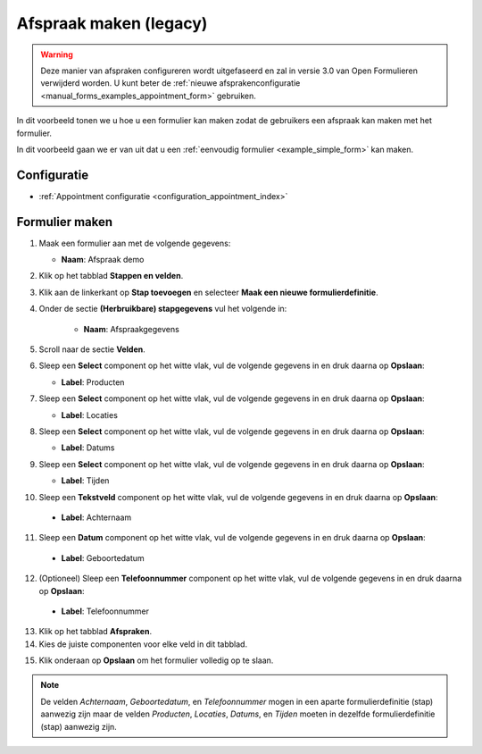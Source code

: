 =======================
Afspraak maken (legacy)
=======================

.. warning:: Deze manier van afspraken configureren wordt uitgefaseerd en zal in versie
   3.0 van Open Formulieren verwijderd worden. U kunt beter de
   :ref:`nieuwe afsprakenconfiguratie <manual_forms_examples_appointment_form>` gebruiken.

In dit voorbeeld tonen we u hoe u een formulier kan maken zodat de gebruikers een afspraak
kan maken met het formulier.

In dit voorbeeld gaan we er van uit dat u een
:ref:`eenvoudig formulier <example_simple_form>` kan maken.

Configuratie
============

* :ref:`Appointment configuratie <configuration_appointment_index>`

Formulier maken
===============

1. Maak een formulier aan met de volgende gegevens:

   * **Naam**: Afspraak demo

2. Klik op het tabblad **Stappen en velden**.
3. Klik aan de linkerkant op **Stap toevoegen** en selecteer **Maak een nieuwe
   formulierdefinitie**.
4. Onder de sectie **(Herbruikbare) stapgegevens** vul het volgende in:

    * **Naam**: Afspraakgegevens

5. Scroll naar de sectie **Velden**.
6. Sleep een **Select** component op het witte vlak, vul de volgende
   gegevens in en druk daarna op **Opslaan**:

   * **Label**: Producten

7. Sleep een **Select** component op het witte vlak, vul de volgende
   gegevens in en druk daarna op **Opslaan**:

   * **Label**: Locaties

8. Sleep een **Select** component op het witte vlak, vul de volgende
   gegevens in en druk daarna op **Opslaan**:

   * **Label**: Datums

9. Sleep een **Select** component op het witte vlak, vul de volgende
   gegevens in en druk daarna op **Opslaan**:

   * **Label**: Tijden

10. Sleep een **Tekstveld** component op het witte vlak, vul de volgende
    gegevens in en druk daarna op **Opslaan**:

   * **Label**: Achternaam

11. Sleep een **Datum** component op het witte vlak, vul de volgende
    gegevens in en druk daarna op **Opslaan**:

   * **Label**: Geboortedatum

12. (Optioneel) Sleep een **Telefoonnummer** component op het witte vlak, vul de volgende
    gegevens in en druk daarna op **Opslaan**:

   * **Label**: Telefoonnummer

13. Klik op het tabblad **Afspraken**.
14. Kies de juiste componenten voor elke veld in dit tabblad.

.. image:: _assets/appointment_creation_2_2.png

15. Klik onderaan op **Opslaan** om het formulier volledig op te slaan.


.. note::

   De velden *Achternaam*, *Geboortedatum*, en *Telefoonnummer* mogen in een aparte formulierdefinitie (stap)
   aanwezig zijn maar de velden *Producten*, *Locaties*, *Datums*, en *Tijden* moeten in dezelfde
   formulierdefinitie (stap) aanwezig zijn.

